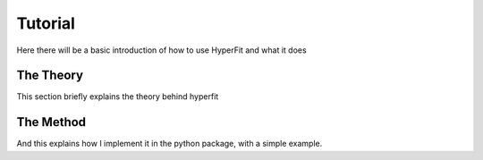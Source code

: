 Tutorial
========

Here there will be a basic introduction of how to use HyperFit and what it does

The Theory
----------

This section briefly explains the theory behind hyperfit


The Method
----------

And this explains how I implement it in the python package, with a simple example.
